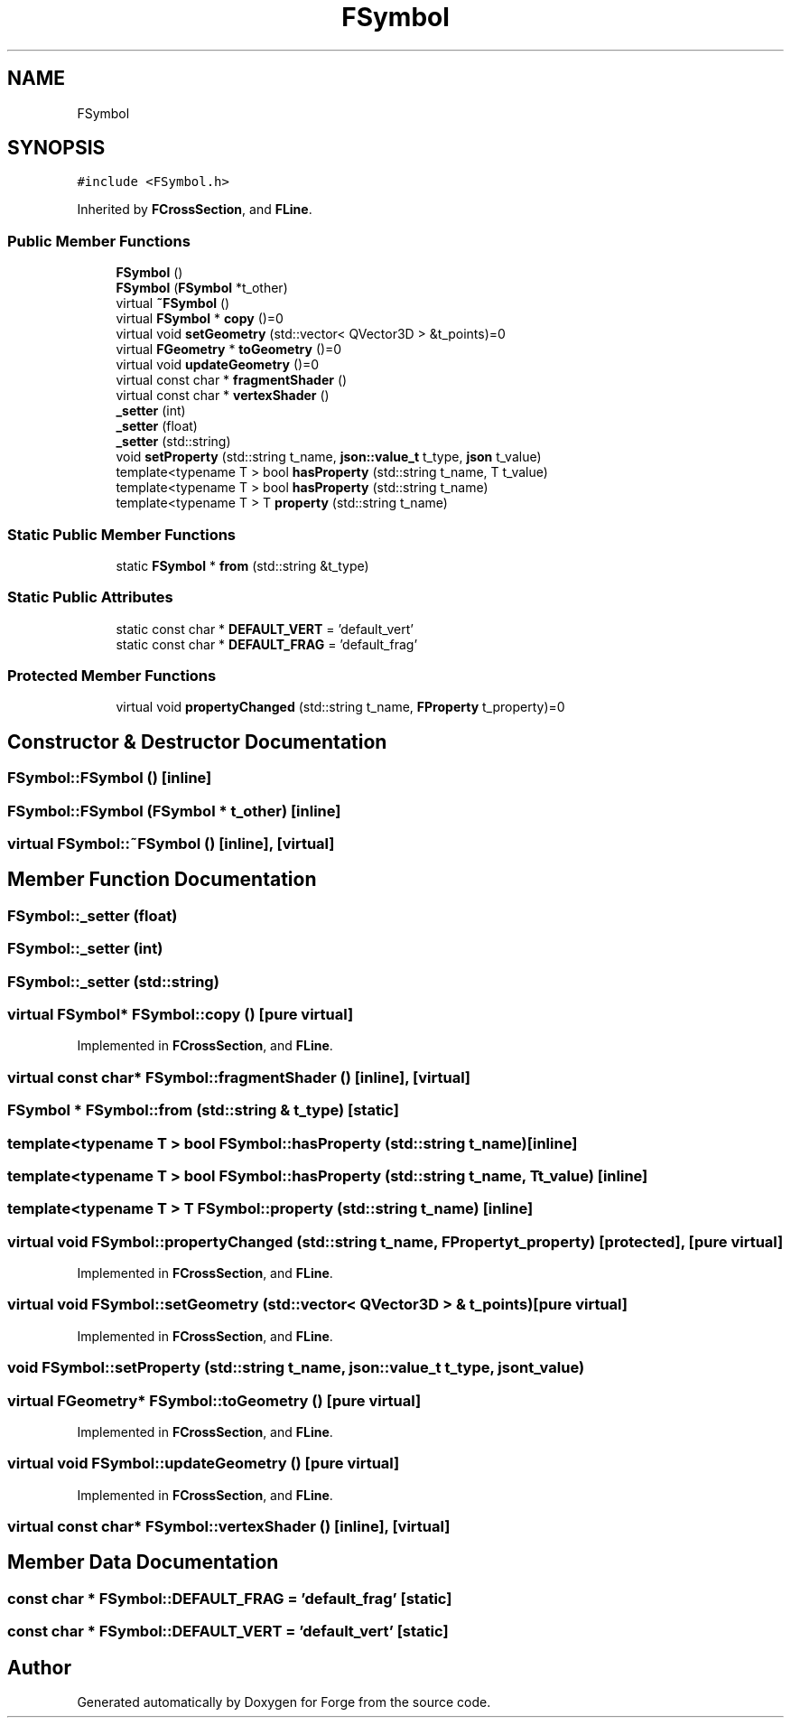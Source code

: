 .TH "FSymbol" 3 "Sat Apr 4 2020" "Version 0.1.0" "Forge" \" -*- nroff -*-
.ad l
.nh
.SH NAME
FSymbol
.SH SYNOPSIS
.br
.PP
.PP
\fC#include <FSymbol\&.h>\fP
.PP
Inherited by \fBFCrossSection\fP, and \fBFLine\fP\&.
.SS "Public Member Functions"

.in +1c
.ti -1c
.RI "\fBFSymbol\fP ()"
.br
.ti -1c
.RI "\fBFSymbol\fP (\fBFSymbol\fP *t_other)"
.br
.ti -1c
.RI "virtual \fB~FSymbol\fP ()"
.br
.ti -1c
.RI "virtual \fBFSymbol\fP * \fBcopy\fP ()=0"
.br
.ti -1c
.RI "virtual void \fBsetGeometry\fP (std::vector< QVector3D > &t_points)=0"
.br
.ti -1c
.RI "virtual \fBFGeometry\fP * \fBtoGeometry\fP ()=0"
.br
.ti -1c
.RI "virtual void \fBupdateGeometry\fP ()=0"
.br
.ti -1c
.RI "virtual const char * \fBfragmentShader\fP ()"
.br
.ti -1c
.RI "virtual const char * \fBvertexShader\fP ()"
.br
.ti -1c
.RI "\fB_setter\fP (int)"
.br
.ti -1c
.RI "\fB_setter\fP (float)"
.br
.ti -1c
.RI "\fB_setter\fP (std::string)"
.br
.ti -1c
.RI "void \fBsetProperty\fP (std::string t_name, \fBjson::value_t\fP t_type, \fBjson\fP t_value)"
.br
.ti -1c
.RI "template<typename T > bool \fBhasProperty\fP (std::string t_name, T t_value)"
.br
.ti -1c
.RI "template<typename T > bool \fBhasProperty\fP (std::string t_name)"
.br
.ti -1c
.RI "template<typename T > T \fBproperty\fP (std::string t_name)"
.br
.in -1c
.SS "Static Public Member Functions"

.in +1c
.ti -1c
.RI "static \fBFSymbol\fP * \fBfrom\fP (std::string &t_type)"
.br
.in -1c
.SS "Static Public Attributes"

.in +1c
.ti -1c
.RI "static const char * \fBDEFAULT_VERT\fP = 'default_vert'"
.br
.ti -1c
.RI "static const char * \fBDEFAULT_FRAG\fP = 'default_frag'"
.br
.in -1c
.SS "Protected Member Functions"

.in +1c
.ti -1c
.RI "virtual void \fBpropertyChanged\fP (std::string t_name, \fBFProperty\fP t_property)=0"
.br
.in -1c
.SH "Constructor & Destructor Documentation"
.PP 
.SS "FSymbol::FSymbol ()\fC [inline]\fP"

.SS "FSymbol::FSymbol (\fBFSymbol\fP * t_other)\fC [inline]\fP"

.SS "virtual FSymbol::~FSymbol ()\fC [inline]\fP, \fC [virtual]\fP"

.SH "Member Function Documentation"
.PP 
.SS "FSymbol::_setter (float)"

.SS "FSymbol::_setter (int)"

.SS "FSymbol::_setter (std::string)"

.SS "virtual \fBFSymbol\fP* FSymbol::copy ()\fC [pure virtual]\fP"

.PP
Implemented in \fBFCrossSection\fP, and \fBFLine\fP\&.
.SS "virtual const char* FSymbol::fragmentShader ()\fC [inline]\fP, \fC [virtual]\fP"

.SS "\fBFSymbol\fP * FSymbol::from (std::string & t_type)\fC [static]\fP"

.SS "template<typename T > bool FSymbol::hasProperty (std::string t_name)\fC [inline]\fP"

.SS "template<typename T > bool FSymbol::hasProperty (std::string t_name, T t_value)\fC [inline]\fP"

.SS "template<typename T > T FSymbol::property (std::string t_name)\fC [inline]\fP"

.SS "virtual void FSymbol::propertyChanged (std::string t_name, \fBFProperty\fP t_property)\fC [protected]\fP, \fC [pure virtual]\fP"

.PP
Implemented in \fBFCrossSection\fP, and \fBFLine\fP\&.
.SS "virtual void FSymbol::setGeometry (std::vector< QVector3D > & t_points)\fC [pure virtual]\fP"

.PP
Implemented in \fBFCrossSection\fP, and \fBFLine\fP\&.
.SS "void FSymbol::setProperty (std::string t_name, \fBjson::value_t\fP t_type, \fBjson\fP t_value)"

.SS "virtual \fBFGeometry\fP* FSymbol::toGeometry ()\fC [pure virtual]\fP"

.PP
Implemented in \fBFCrossSection\fP, and \fBFLine\fP\&.
.SS "virtual void FSymbol::updateGeometry ()\fC [pure virtual]\fP"

.PP
Implemented in \fBFCrossSection\fP, and \fBFLine\fP\&.
.SS "virtual const char* FSymbol::vertexShader ()\fC [inline]\fP, \fC [virtual]\fP"

.SH "Member Data Documentation"
.PP 
.SS "const char * FSymbol::DEFAULT_FRAG = 'default_frag'\fC [static]\fP"

.SS "const char * FSymbol::DEFAULT_VERT = 'default_vert'\fC [static]\fP"


.SH "Author"
.PP 
Generated automatically by Doxygen for Forge from the source code\&.
